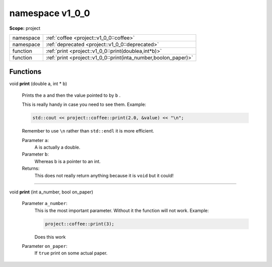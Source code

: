 

.. _project::v1_0_0:

namespace v1_0_0
================

**Scope:** project


.. list-table::
   :header-rows: 0
   :widths: auto
   :align: left


   * - namespace
     - :ref:`coffee <project::v1_0_0::coffee>`\ 
   * - namespace
     - :ref:`deprecated <project::v1_0_0::deprecated>`\ 
   * - function
     - :ref:`print <project::v1_0_0::print(doublea,int*b)>`\ 
   * - function
     - :ref:`print <project::v1_0_0::print(inta_number,boolon_paper)>`\ 


Functions
---------

.. _project::v1_0_0::print(doublea,int*b):

| void **print** (double a, int \* b)

    Prints the ``a`` and then the value pointed to by ``b`` . 

    This is really handy in case you need to see them. Example: 

    .. code-block:: c++

        std::cout << project::coffee::print(2.0, &value) << "\n";


    Remember to use ``\n`` rather than ``std::endl`` it is more efficient. 

    Parameter ``a``:
        A is actually a double. 


    Parameter ``b``:
        Whereas b is a pointer to an int. 




    Returns:
        This does not really return anything because it is ``void`` but it could! 


-----

.. _project::v1_0_0::print(inta_number,boolon_paper):

| void **print** (int a_number, bool on_paper)

    Parameter ``a_number``:
        This is the most important parameter. Without it the function will not work. Example: 

        .. code-block:: c++

            project::coffee::print(3);


        Does this work 


    Parameter ``on_paper``:
        If ``true`` print on some actual paper. 







